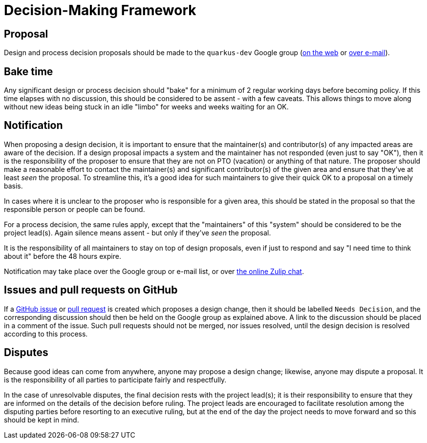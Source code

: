 = Decision-Making Framework

== Proposal

Design and process decision proposals should be made to the `quarkus-dev`
Google group (https://groups.google.com/forum/#!forum/quarkus-dev[on the web]
or mailto:quarkus-dev@groups.google.com[over e-mail]).

== Bake time

Any significant design or process decision should "bake"
for a minimum of 2 regular working days before becoming policy.
If this time elapses with no discussion, this should be considered
to be assent - with a few caveats.  This allows things to move along
without new ideas being stuck in an idle "limbo" for weeks and weeks waiting for
an OK.

== Notification

When proposing a design decision, it is important to ensure that the
maintainer(s) and contributor(s) of any impacted areas are aware of
the decision.  If a design proposal impacts a system and the
maintainer has not responded (even just to say "OK"), then it is the
responsibility of the proposer to ensure that they are not on PTO
(vacation) or anything of that nature.  The proposer should make a
reasonable effort to contact the maintainer(s) and significant contributor(s)
of the given area and ensure that they've at least _seen_ the proposal.
To streamline this, it's a good idea for such maintainers to give their
quick OK to a proposal on a timely basis.

In cases where it is unclear to the proposer who is responsible for a
given area, this should be stated in the proposal so that the responsible
person or people can be found.

For a process decision, the same rules apply, except that the
"maintainers" of this "system" should be considered to be the project
lead(s).  Again silence means assent - but only if they've _seen_ the
proposal.

It is the responsibility of all maintainers to stay on top of design
proposals, even if just to respond and say "I need time to think about
it" before the 48 hours expire.

Notification may take place over the Google group or e-mail list, or
over https://quarkusio.zulipchat.com/#[the online Zulip chat].

== Issues and pull requests on GitHub

If a https://github.com/quarkusio/quarkus/issues[GitHub issue] or
https://github.com/quarkusio/quarkus/pulls[pull request] is created which
proposes a design change, then it should be labelled `Needs Decision`, and the
corresponding discussion should then be held on the Google group as explained
above.  A link to the discussion should be placed in a comment of the issue.
Such pull requests should not be merged, nor issues resolved, until the design
decision is resolved according to this process.

== Disputes

Because good ideas can come from anywhere, anyone may propose a design
change; likewise, anyone may dispute a proposal.  It is the responsibility
of all parties to participate fairly and respectfully.

In the case of unresolvable disputes, the final decision rests with
the project lead(s); it is their responsibility to
ensure that they are informed on the details of the decision before
ruling.  The project leads are encouraged to facilitate resolution
among the disputing parties before resorting to an executive ruling,
but at the end of the day the project needs to move forward and so
this should be kept in mind.
